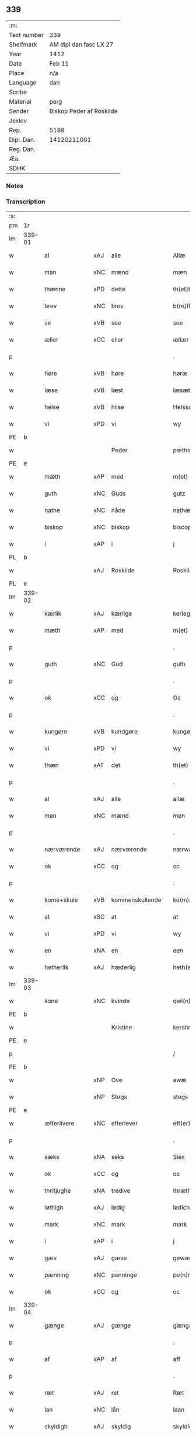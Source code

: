 ** 339
| :m:         |                          |
| Text number | 339                      |
| Shelfmark   | AM dipl dan fasc LX 27   |
| Year        | 1412                     |
| Date        | Feb 11                   |
| Place       | n/a                      |
| Language    | dan                      |
| Scribe      |                          |
| Material    | perg                     |
| Sender      | Biskop Peder af Roskilde |
| Jexlev      |                          |
| Rep.        | 5198                     |
| Dipl. Dan.  | 14120211001              |
| Reg. Dan.   |                          |
| Æa.         |                          |
| SDHK        |                          |

*** Notes


*** Transcription
| :s: |        |               |     |   |   |                      |                |   |   |   |   |     |   |   |   |        |
| pm  | 1r     |               |     |   |   |                      |                |   |   |   |   |     |   |   |   |        |
| lm  | 339-01 |               |     |   |   |                      |                |   |   |   |   |     |   |   |   |        |
| w   |        | al            | xAJ | alle  |   | Allæ                 | Allæ           |   |   |   |   | dan |   |   |   | 339-01 |
| w   |        | man           | xNC | mænd  |   | mæn                  | mæ            |   |   |   |   | dan |   |   |   | 339-01 |
| w   |        | thænne        | xPD | dette  |   | th(et)tæ             | th̅ꝫtæ          |   |   |   |   | dan |   |   |   | 339-01 |
| w   |        | brev          | xNC | brev  |   | b(re)ff              | b̅ff            |   |   |   |   | dan |   |   |   | 339-01 |
| w   |        | se            | xVB | see  |   | see                  | ſee            |   |   |   |   | dan |   |   |   | 339-01 |
| w   |        | æller         | xCC | eller  |   | ællær                | ællær          |   |   |   |   | dan |   |   |   | 339-01 |
| p   |        |               |     |   |   | .                    | .              |   |   |   |   | dan |   |   |   | 339-01 |
| w   |        | høre          | xVB | høre  |   | høræ                 | høꝛæ           |   |   |   |   | dan |   |   |   | 339-01 |
| w   |        | læse          | xVB | læst  |   | læsæt                | læſæt          |   |   |   |   | dan |   |   |   | 339-01 |
| w   |        | helse         | xVB | hilse  |   | Helssæ               | Helſſæ         |   |   |   |   | dan |   |   |   | 339-01 |
| w   |        | vi            | xPD | vi  |   | wy                   | wẏ             |   |   |   |   | dan |   |   |   | 339-01 |
| PE  | b      |               |     |   |   |                      |                |   |   |   |   |     |   |   |   |        |
| w   |        |               |     | Peder  |   | pæthær               | pæthær         |   |   |   |   | dan |   |   |   | 339-01 |
| PE  | e      |               |     |   |   |                      |                |   |   |   |   |     |   |   |   |        |
| w   |        | mæth          | xAP | med  |   | m(et)                | mꝫ             |   |   |   |   | dan |   |   |   | 339-01 |
| w   |        | guth          | xNC | Guds  |   | gutz                 | gutz           |   |   |   |   | dan |   |   |   | 339-01 |
| w   |        | nathe         | xNC | nåde  |   | nathæ                | nathæ          |   |   |   |   | dan |   |   |   | 339-01 |
| w   |        | biskop        | xNC | biskop  |   | biscop               | bıſcop         |   |   |   |   | dan |   |   |   | 339-01 |
| w   |        | i             | xAP | i  |   | j                    | j              |   |   |   |   | dan |   |   |   | 339-01 |
| PL  | b      |               |     |   |   |                      |                |   |   |   |   |     |   |   |   |        |
| w   |        |               | xAJ | Roskilde  |   | Roskildæ             | Roſkıldæ       |   |   |   |   | dan |   |   |   | 339-01 |
| PL  | e      |               |     |   |   |                      |                |   |   |   |   |     |   |   |   |        |
| lm  | 339-02 |               |     |   |   |                      |                |   |   |   |   |     |   |   |   |        |
| w   |        | kærlik        | xAJ | kærlige  |   | kerleghæ             | kerleghæ       |   |   |   |   | dan |   |   |   | 339-02 |
| w   |        | mæth          | xAP | med  |   | m(et)                | mꝫ             |   |   |   |   | dan |   |   |   | 339-02 |
| p   |        |               |     |   |   | .                    | .              |   |   |   |   | dan |   |   |   | 339-02 |
| w   |        | guth          | xNC | Gud  |   | guth                 | guth           |   |   |   |   | dan |   |   |   | 339-02 |
| p   |        |               |     |   |   | .                    | .              |   |   |   |   | dan |   |   |   | 339-02 |
| w   |        | ok            | xCC | og  |   | Oc                   | Oc             |   |   |   |   | dan |   |   |   | 339-02 |
| p   |        |               |     |   |   | .                    | .              |   |   |   |   | dan |   |   |   | 339-02 |
| w   |        | kungøre       | xVB | kundgøre  |   | kungøræ              | kungøꝛæ        |   |   |   |   | dan |   |   |   | 339-02 |
| w   |        | vi            | xPD | vi  |   | wy                   | wy             |   |   |   |   | dan |   |   |   | 339-02 |
| w   |        | thæn          | xAT | det  |   | th(et)               | thꝫ            |   |   |   |   | dan |   |   |   | 339-02 |
| p   |        |               |     |   |   | .                    | .              |   |   |   |   | dan |   |   |   | 339-02 |
| w   |        | al            | xAJ | alle  |   | allæ                 | allæ           |   |   |   |   | dan |   |   |   | 339-02 |
| w   |        | man           | xNC | mænd  |   | men                  | me            |   |   |   |   | dan |   |   |   | 339-02 |
| p   |        |               |     |   |   | .                    | .              |   |   |   |   | dan |   |   |   | 339-02 |
| w   |        | nærværende    | xAJ | nærværende  |   | nærwære(n)de         | nærwæꝛe̅de      |   |   |   |   | dan |   |   |   | 339-02 |
| w   |        | ok            | xCC | og  |   | oc                   | oc             |   |   |   |   | dan |   |   |   | 339-02 |
| p   |        |               |     |   |   | .                    | .              |   |   |   |   | dan |   |   |   | 339-02 |
| w   |        | kome+skule    | xVB | kommenskullende  |   | ko(m)mæ scule(n)de   | ko̅mæ ſcule̅de   |   |   |   |   | dan |   |   |   | 339-02 |
| w   |        | at            | xSC | at  |   | at                   | at             |   |   |   |   | dan |   |   |   | 339-02 |
| w   |        | vi            | xPD | vi  |   | wy                   | wẏ             |   |   |   |   | dan |   |   |   | 339-02 |
| w   |        | en            | xNA | en  |   | een                  | ee            |   |   |   |   | dan |   |   |   | 339-02 |
| w   |        | hetherlik     | xAJ | hæderlig  |   | heth(er)ligh         | hethligh      |   |   |   |   | dan |   |   |   | 339-02 |
| lm  | 339-03 |               |     |   |   |                      |                |   |   |   |   |     |   |   |   |        |
| w   |        | kone          | xNC | kvinde  |   | qwi(n)næ             | qwı̅næ          |   |   |   |   | dan |   |   |   | 339-03 |
| PE  | b      |               |     |   |   |                      |                |   |   |   |   |     |   |   |   |        |
| w   |        |               |     | Kristine  |   | kerstinæ             | kerſtınæ       |   |   |   |   | dan |   |   |   | 339-03 |
| PE  | e      |               |     |   |   |                      |                |   |   |   |   |     |   |   |   |        |
| p   |        |               |     |   |   | /                    | /              |   |   |   |   | dan |   |   |   | 339-03 |
| PE  | b      |               |     |   |   |                      |                |   |   |   |   |     |   |   |   |        |
| w   |        |               | xNP | Ove  |   | awæ                  | awæ            |   |   |   |   | dan |   |   |   | 339-03 |
| w   |        |               | xNP | Stegs  |   | stegs                | ſteg          |   |   |   |   | dan |   |   |   | 339-03 |
| PE  | e      |               |     |   |   |                      |                |   |   |   |   |     |   |   |   |        |
| w   |        | æfterlivere   | xNC | efterlever  |   | eft(er)lewæræ        | eftlewæræ     |   |   |   |   | dan |   |   |   | 339-03 |
| p   |        |               |     |   |   | .                    | .              |   |   |   |   | dan |   |   |   | 339-03 |
| w   |        | sæks          | xNA | seks  |   | Siex                 | iex           |   |   |   |   | dan |   |   |   | 339-03 |
| w   |        | ok            | xCC | og  |   | oc                   | oc             |   |   |   |   | dan |   |   |   | 339-03 |
| w   |        | thritjughe    | xNA | tredive  |   | thrætiwghæ           | thrætıwghæ     |   |   |   |   | dan |   |   |   | 339-03 |
| w   |        | løthigh       | xAJ | lødig  |   | lødich               | lødıch         |   |   |   |   | dan |   |   |   | 339-03 |
| w   |        | mark          | xNC | mark  |   | mark                 | mark           |   |   |   |   | dan |   |   |   | 339-03 |
| w   |        | i             | xAP | i  |   | j                    | j              |   |   |   |   | dan |   |   |   | 339-03 |
| w   |        | gæv           | xAJ | gæve  |   | gewæ                 | gewæ           |   |   |   |   | dan |   |   |   | 339-03 |
| w   |        | pænning       | xNC | penninge  |   | pe(n)ni(n)gæ         | pe̅nı̅gæ         |   |   |   |   | dan |   |   |   | 339-03 |
| w   |        | ok            | xCC | og  |   | oc                   | oc             |   |   |   |   | dan |   |   |   | 339-03 |
| lm  | 339-04 |               |     |   |   |                      |                |   |   |   |   |     |   |   |   |        |
| w   |        | gænge         | xAJ | gænge  |   | gængæ                | gængæ          |   |   |   |   | dan |   |   |   | 339-04 |
| p   |        |               |     |   |   | .                    | .              |   |   |   |   | dan |   |   |   | 339-04 |
| w   |        | af            | xAP | af  |   | aff                  | aff            |   |   |   |   | dan |   |   |   | 339-04 |
| p   |        |               |     |   |   | .                    | .              |   |   |   |   | dan |   |   |   | 339-04 |
| w   |        | ræt           | xAJ | ret  |   | Ræt                  | Ræt            |   |   |   |   | dan |   |   |   | 339-04 |
| w   |        | lan           | xNC | lån  |   | laan                 | laa           |   |   |   |   | dan |   |   |   | 339-04 |
| w   |        | skyldigh      | xAJ | skyldig  |   | skyldich             | ſkyldıch       |   |   |   |   | dan |   |   |   | 339-04 |
| w   |        | at            | xIM | at  |   | at                   | at             |   |   |   |   | dan |   |   |   | 339-04 |
| p   |        |               |     |   |   | .                    | .              |   |   |   |   | dan |   |   |   | 339-04 |
| w   |        | være          | xVB | være  |   | waræ                 | waræ           |   |   |   |   | dan |   |   |   | 339-04 |
| p   |        |               |     |   |   | .                    | .              |   |   |   |   | dan |   |   |   | 339-04 |
| w   |        | i             | xAP | i  |   | j                    | j              |   |   |   |   | dan |   |   |   | 339-04 |
| w   |        | sva           | xAV | så  |   | Swo                  | wo            |   |   |   |   | dan |   |   |   | 339-04 |
| p   |        |               |     |   |   | .                    | .              |   |   |   |   | dan |   |   |   | 339-04 |
| w   |        | mate          | xNC | måde  |   | modæ                 | modæ           |   |   |   |   | dan |   |   |   | 339-04 |
| p   |        |               |     |   |   | .                    | .              |   |   |   |   | dan |   |   |   | 339-04 |
| w   |        | at            | xCS | at  |   | at                   | at             |   |   |   |   | dan |   |   |   | 339-04 |
| p   |        |               |     |   |   | .                    | .              |   |   |   |   | dan |   |   |   | 339-04 |
| w   |        | vi            | xPD | vi  |   | wy                   | wẏ             |   |   |   |   | dan |   |   |   | 339-04 |
| w   |        | æller         | xCC | eller  |   | ællær                | ællær          |   |   |   |   | dan |   |   |   | 339-04 |
| w   |        | var           | xPD | vore  |   | woræ                 | woræ           |   |   |   |   | dan |   |   |   | 339-04 |
| p   |        |               |     |   |   | .                    | .              |   |   |   |   | dan |   |   |   | 339-04 |
| w   |        | æfterkomere   | xNC | efterkommere  |   | eft(er)ko(m)mæræ     | eftko̅mæræ     |   |   |   |   | dan |   |   |   | 339-04 |
| w   |        | hun           | xPD | hende  |   | he(n)ne              | he̅ne           |   |   |   |   | dan |   |   |   | 339-04 |
| w   |        | æller         | xCC | eller  |   | ællær                | ællær          |   |   |   |   | dan |   |   |   | 339-04 |
| lm  | 339-05 |               |     |   |   |                      |                |   |   |   |   |     |   |   |   |        |
| w   |        | hun           | xPD | hendes  |   | he(n)næs             | he̅næ          |   |   |   |   | dan |   |   |   | 339-05 |
| w   |        | arving        | xNC | arvinge  |   | arwi(n)ngæ           | arwı̅ngæ        |   |   |   |   | dan |   |   |   | 339-05 |
| p   |        |               |     |   |   | .                    | .              |   |   |   |   | dan |   |   |   | 339-05 |
| w   |        | skule         | xVB | skulle  |   | sculæ                | ſculæ          |   |   |   |   | dan |   |   |   | 339-05 |
| w   |        | berethe       | xVB | berede  |   | berethæ              | berethæ        |   |   |   |   | dan |   |   |   | 339-05 |
| w   |        | ok            | xCC | og  |   | oc                   | oc             |   |   |   |   | dan |   |   |   | 339-05 |
| p   |        |               |     |   |   | .                    | .              |   |   |   |   | dan |   |   |   | 339-05 |
| w   |        | betale        | xVB | betale  |   | betalæ               | betalæ         |   |   |   |   | dan |   |   |   | 339-05 |
| w   |        | thæn          | xAT | de  |   | the                  | the            |   |   |   |   | dan |   |   |   | 339-05 |
| p   |        |               |     |   |   | .                    | .              |   |   |   |   | dan |   |   |   | 339-05 |
| w   |        | fornævnd      | xAJ | fornævnte  |   | for(nefnde)          | foꝛͩͤ            |   |   |   |   | dan |   |   |   | 339-05 |
| p   |        |               |     |   |   | .                    | .              |   |   |   |   | dan |   |   |   | 339-05 |
| w   |        | pænning       | xNC | penninge  |   | pe(n)ni(n)gæ         | pe̅nı̅gæ         |   |   |   |   | dan |   |   |   | 339-05 |
| w   |        | sankte        | xAJ | sankte  |   | Sanctæ               | anctæ         |   |   |   |   | dan |   |   |   | 339-05 |
| w   |        |               | xNP | Mikkels  |   | michiæls             | michıæl       |   |   |   |   | dan |   |   |   | 339-05 |
| w   |        | dagh          | xNC | dag  |   | daw                  | daw            |   |   |   |   | dan |   |   |   | 339-05 |
| p   |        |               |     |   |   | .                    | .              |   |   |   |   | dan |   |   |   | 339-05 |
| w   |        | sum           | xAV | som  |   | som                  | ſom            |   |   |   |   | dan |   |   |   | 339-05 |
| w   |        | nu            | xAV | nu  |   | nw                   | nw             |   |   |   |   | dan |   |   |   | 339-05 |
| p   |        |               |     |   |   | .                    | .              |   |   |   |   | dan |   |   |   | 339-05 |
| w   |        | næst          | xAJ | næst  |   | næst                 | næſt           |   |   |   |   | dan |   |   |   | 339-05 |
| lm  | 339-06 |               |     |   |   |                      |                |   |   |   |   |     |   |   |   |        |
| w   |        | kome          | xVB | kommer  |   | ko(m)mær             | ko̅mær          |   |   |   |   | dan |   |   |   | 339-06 |
| p   |        |               |     |   |   | .                    | .              |   |   |   |   | dan |   |   |   | 339-06 |
| w   |        | for           | xAP | for  |   | for                  | foꝛ            |   |   |   |   | dan |   |   |   | 339-06 |
| w   |        | hvilik        | xPD | hvilke  |   | hwilkæ               | hwilkæ         |   |   |   |   | dan |   |   |   | 339-06 |
| p   |        |               |     |   |   | .                    | .              |   |   |   |   | dan |   |   |   | 339-06 |
| w   |        | pænning       | xNC | penninge  |   | pe(n)ni(n)gæ         | pe̅nı̅gæ         |   |   |   |   | dan |   |   |   | 339-06 |
| w   |        | pantsætje     | xVB | pantsætte  |   | Pantsættæ            | Pantſættæ      |   |   |   |   | dan |   |   |   | 339-06 |
| w   |        | vi            | xPD | vi  |   | wy                   | wẏ             |   |   |   |   | dan |   |   |   | 339-06 |
| w   |        | mæth          | xAP | med  |   | m(et)                | mꝫ             |   |   |   |   | dan |   |   |   | 339-06 |
| p   |        |               |     |   |   | .                    | .              |   |   |   |   | dan |   |   |   | 339-06 |
| w   |        | thænne        | xAT | dette  |   | th(et)tæ             | th̅ꝫtæ          |   |   |   |   | dan |   |   |   | 339-06 |
| w   |        | var           | xPD | vort  |   | wort                 | woꝛt           |   |   |   |   | dan |   |   |   | 339-06 |
| p   |        |               |     |   |   | .                    | .              |   |   |   |   | dan |   |   |   | 339-06 |
| w   |        | open          | xAJ | åbne  |   | opnæ                 | opnæ           |   |   |   |   | dan |   |   |   | 339-06 |
| w   |        | brev          | xNC | brev  |   | b(re)ff              | b̅ff            |   |   |   |   | dan |   |   |   | 339-06 |
| p   |        |               |     |   |   | .                    | .              |   |   |   |   | dan |   |   |   | 339-06 |
| w   |        | fornævnd      | xAJ | fornævnte  |   | for(nefnde)          | foꝛͩͤ            |   |   |   |   | dan |   |   |   | 339-06 |
| p   |        |               |     |   |   | .                    | .              |   |   |   |   | dan |   |   |   | 339-06 |
| PE  | b      |               |     |   |   |                      |                |   |   |   |   |     |   |   |   |        |
| w   |        |               |     | Kristine  |   | kerstinæ             | kerſtinæ       |   |   |   |   | dan |   |   |   | 339-06 |
| w   |        |               |     | Oves  |   | awæs                 | awæ           |   |   |   |   | dan |   |   |   | 339-06 |
| PE  | e      |               |     |   |   |                      |                |   |   |   |   |     |   |   |   |        |
| w   |        | var           | xPD | vort  |   | wort                 | woꝛt           |   |   |   |   | dan |   |   |   | 339-06 |
| lm  | 339-07 |               |     |   |   |                      |                |   |   |   |   |     |   |   |   |        |
| w   |        | goths         | xNC | gods  |   | gotz                 | gotz           |   |   |   |   | dan |   |   |   | 339-07 |
| w   |        | sva           | xAV | så  |   | swo                  | ſwo            |   |   |   |   | dan |   |   |   | 339-07 |
| p   |        |               |     |   |   | .                    | .              |   |   |   |   | dan |   |   |   | 339-07 |
| w   |        | sum           | xAV | som  |   | som                  | ſom            |   |   |   |   | dan |   |   |   | 339-07 |
| p   |        |               |     |   |   | .                    | .              |   |   |   |   | dan |   |   |   | 339-07 |
| w   |        | være          | xVB | er  |   | ær                   | ær             |   |   |   |   | dan |   |   |   | 339-07 |
| p   |        |               |     |   |   | .                    | .              |   |   |   |   | dan |   |   |   | 339-07 |
| w   |        | en            | xNA | en  |   | een                  | ee            |   |   |   |   | dan |   |   |   | 339-07 |
| w   |        | garth         | xNC | gård  |   | gardh                | gardh          |   |   |   |   | dan |   |   |   | 339-07 |
| w   |        | i             | xAP | i  |   | j                    | j              |   |   |   |   | dan |   |   |   | 339-07 |
| PL  | b      |               |     |   |   |                      |                |   |   |   |   |     |   |   |   |        |
| w   |        |               |     | Ølse  |   | ølsiyæ               | ølſıẏæ         |   |   |   |   | dan |   |   |   | 339-07 |
| w   |        |               | xVB | magle  |   | maglæ                | maglæ          |   |   |   |   | dan |   |   |   | 339-07 |
| PL  | e      |               |     |   |   |                      |                |   |   |   |   |     |   |   |   |        |
| w   |        | i             | xAP | i  |   | j                    | j              |   |   |   |   | dan |   |   |   | 339-07 |
| w   |        | hvilik        | xPD | hvilken  |   | hwilken              | hwılke        |   |   |   |   | dan |   |   |   | 339-07 |
| p   |        |               |     |   |   | .                    | .              |   |   |   |   | dan |   |   |   | 339-07 |
| w   |        | nu            | xAV | nu  |   | nw                   | nw             |   |   |   |   | dan |   |   |   | 339-07 |
| p   |        |               |     |   |   | .                    | .              |   |   |   |   | dan |   |   |   | 339-07 |
| w   |        | i             | xAP | i  |   | j                    | j              |   |   |   |   | dan |   |   |   | 339-07 |
| w   |        | bo            | xVB | bor  |   | boor                 | booꝛ           |   |   |   |   | dan |   |   |   | 339-07 |
| PE  | b      |               |     |   |   |                      |                |   |   |   |   |     |   |   |   |        |
| w   |        |               |     | Jens  |   | Jens                 | Jen           |   |   |   |   | dan |   |   |   | 339-07 |
| w   |        |               |     | Pedersen  |   | patherss(øn).        | patherſ.      |   |   |   |   | dan |   |   |   | 339-07 |
| PE  | e      |               |     |   |   |                      |                |   |   |   |   |     |   |   |   |        |
| p   |        |               |     |   |   | /                    | /              |   |   |   |   | dan |   |   |   | 339-07 |
| w   |        | ok            | xCC | og  |   | oc                   | oc             |   |   |   |   | dan |   |   |   | 339-07 |
| p   |        |               |     |   |   | .                    | .              |   |   |   |   | dan |   |   |   | 339-07 |
| w   |        | tve           | xNA | to  |   | two                  | two            |   |   |   |   | dan |   |   |   | 339-07 |
| p   |        |               |     |   |   | .                    | .              |   |   |   |   | dan |   |   |   | 339-07 |
| lm  | 339-08 |               |     |   |   |                      |                |   |   |   |   |     |   |   |   |        |
| w   |        | garth         | xNC | gårde  |   | garthæ               | garthæ         |   |   |   |   | dan |   |   |   | 339-08 |
| p   |        |               |     |   |   | .                    | .              |   |   |   |   | dan |   |   |   | 339-08 |
| w   |        | i             | xAP | i  |   | j                    | j              |   |   |   |   | dan |   |   |   | 339-08 |
| PL  | b      |               |     |   |   |                      |                |   |   |   |   |     |   |   |   |        |
| w   |        |               |     | Skensved  |   | skentswith           | ſkentſwith     |   |   |   |   | dan |   |   |   | 339-08 |
| w   |        |               |     | magle  |   | maglæ                | magl̅æ          |   |   |   |   | dan |   |   |   | 339-08 |
| PL  | e      |               |     |   |   |                      |                |   |   |   |   |     |   |   |   |        |
| w   |        | i             | xAP | i  |   | j                    | j              |   |   |   |   | dan |   |   |   | 339-08 |
| w   |        | en            | xNA | en  |   | een                  | ee            |   |   |   |   | dan |   |   |   | 339-08 |
| p   |        |               |     |   |   | .                    | .              |   |   |   |   | dan |   |   |   | 339-08 |
| w   |        | bo            | xVB | bor  |   | boor                 | booꝛ           |   |   |   |   | dan |   |   |   | 339-08 |
| PE  | b      |               |     |   |   |                      |                |   |   |   |   |     |   |   |   |        |
| w   |        |               |     | Jon  |   | Jon                  | Jo            |   |   |   |   | dan |   |   |   | 339-08 |
| p   |        |               |     |   |   | .                    | .              |   |   |   |   | dan |   |   |   | 339-08 |
| w   |        | thythisk      | xAJ | Tysk  |   | thyisk               | thyiſk         |   |   |   |   | dan |   |   |   | 339-08 |
| PE  | e      |               |     |   |   |                      |                |   |   |   |   |     |   |   |   |        |
| p   |        |               |     |   |   | .                    | .              |   |   |   |   | dan |   |   |   | 339-08 |
| w   |        | ok            | xCC | og  |   | oc                   | oc             |   |   |   |   | dan |   |   |   | 339-08 |
| p   |        |               |     |   |   | .                    | .              |   |   |   |   | dan |   |   |   | 339-08 |
| w   |        | i             | xAP | i  |   | j                    | j              |   |   |   |   | dan |   |   |   | 339-08 |
| w   |        | thæn          | xAT | den  |   | then                 | then           |   |   |   |   | dan |   |   |   | 339-08 |
| w   |        | anner         | xPD | anden  |   | an(n)æn              | an̅æn           |   |   |   |   | dan |   |   |   | 339-08 |
| PE  | b      |               |     |   |   |                      |                |   |   |   |   |     |   |   |   |        |
| w   |        |               |     | Ingmar  |   | Jngemar              | Jngemar        |   |   |   |   | dan |   |   |   | 339-08 |
| PE  | e      |               |     |   |   |                      |                |   |   |   |   |     |   |   |   |        |
| w   |        | mæth          | xAP | med  |   | meth                 | eth           |   |   |   |   | dan |   |   |   | 339-08 |
| p   |        |               |     |   |   | .                    | .              |   |   |   |   | dan |   |   |   | 339-08 |
| w   |        | al            | xAJ | al  |   | all                  | all            |   |   |   |   | dan |   |   |   | 339-08 |
| p   |        |               |     |   |   | .                    | .              |   |   |   |   | dan |   |   |   | 339-08 |
| lm  | 339-09 |               |     |   |   |                      |                |   |   |   |   |     |   |   |   |        |
| w   |        | thæn          | xPD | des  |   | thes                 | the           |   |   |   |   | dan |   |   |   | 339-09 |
| p   |        |               |     |   |   | .                    | .              |   |   |   |   | dan |   |   |   | 339-09 |
| w   |        | goths         | xNC | gods  |   | gotz                 | gotz           |   |   |   |   | dan |   |   |   | 339-09 |
| p   |        |               |     |   |   | .                    | .              |   |   |   |   | dan |   |   |   | 339-09 |
| w   |        | tilligjelse   | xNC | tilliggelse  |   | tilliggelssæ         | tıllıggelſſæ   |   |   |   |   | dan |   |   |   | 339-09 |
| w   |        | sva           | xAV | så  |   | swo                  | ſwo            |   |   |   |   | dan |   |   |   | 339-09 |
| w   |        | sum           | xAV | som  |   | so(m)                | ſo̅             |   |   |   |   | dan |   |   |   | 339-09 |
| p   |        |               |     |   |   | .                    | .              |   |   |   |   | dan |   |   |   | 339-09 |
| w   |        | være          | xVB | er  |   | ær                   | ær             |   |   |   |   | dan |   |   |   | 339-09 |
| p   |        |               |     |   |   | .                    | .              |   |   |   |   | dan |   |   |   | 339-09 |
| w   |        | aker          | xNC | ager  |   | aghær                | aghær          |   |   |   |   | dan |   |   |   | 339-09 |
| p   |        |               |     |   |   | .                    | .              |   |   |   |   | dan |   |   |   | 339-09 |
| w   |        | ok            | xCC | og  |   | oc                   | oc             |   |   |   |   | dan |   |   |   | 339-09 |
| p   |        |               |     |   |   | .                    | .              |   |   |   |   | dan |   |   |   | 339-09 |
| w   |        | æng           | xNC | eng  |   | æng                  | æng            |   |   |   |   | dan |   |   |   | 339-09 |
| p   |        |               |     |   |   | .                    | .              |   |   |   |   | dan |   |   |   | 339-09 |
| w   |        | skogh         | xNC | skov  |   | skow                 | ſkow           |   |   |   |   | dan |   |   |   | 339-09 |
| p   |        |               |     |   |   | .                    | .              |   |   |   |   | dan |   |   |   | 339-09 |
| w   |        | ok            | xCC | og  |   | oc                   | oc             |   |   |   |   | dan |   |   |   | 339-09 |
| p   |        |               |     |   |   | .                    | .              |   |   |   |   | dan |   |   |   | 339-09 |
| w   |        | fiskevatn     | xNC | fiskevand  |   | fiskæwatn            | fiſkæwa̅tn      |   |   |   |   | dan |   |   |   | 339-09 |
| w   |        | vat           | xAJ | vådt  |   | wot                  | wot            |   |   |   |   | dan |   |   |   | 339-09 |
| p   |        |               |     |   |   | .                    | .              |   |   |   |   | dan |   |   |   | 339-09 |
| w   |        | ok            | xCC | og  |   | oc                   | oc             |   |   |   |   | dan |   |   |   | 339-09 |
| p   |        |               |     |   |   | .                    | .              |   |   |   |   | dan |   |   |   | 339-09 |
| w   |        | thyr          | xAJ | tørt  |   | thiwrt               | thiwrt         |   |   |   |   | dan |   |   |   | 339-09 |
| w   |        | hva           | xPD | hvad  |   | hwat                 | hwat           |   |   |   |   | dan |   |   |   | 339-09 |
| lm  | 339-10 |               |     |   |   |                      |                |   |   |   |   |     |   |   |   |        |
| w   |        | thæn          | xAT | det  |   | th(et)               | thꝫ            |   |   |   |   | dan |   |   |   | 339-10 |
| p   |        |               |     |   |   | .                    | .              |   |   |   |   | dan |   |   |   | 339-10 |
| w   |        | hældst        | xAV | helst  |   | helst                | helſt          |   |   |   |   | dan |   |   |   | 339-10 |
| p   |        |               |     |   |   | .                    | .              |   |   |   |   | dan |   |   |   | 339-10 |
| w   |        | hete          | xVB | hedder  |   | hedær                | hedær          |   |   |   |   | dan |   |   |   | 339-10 |
| w   |        | æller         | xCC | eller  |   | æll(er)              | æll           |   |   |   |   | dan |   |   |   | 339-10 |
| w   |        | være          | xVB | er  |   | ær                   | ær             |   |   |   |   | dan |   |   |   | 339-10 |
| p   |        |               |     |   |   | .                    | .              |   |   |   |   | dan |   |   |   | 339-10 |
| w   |        | ænge          | xPD | inte  |   | engte                | engte          |   |   |   |   | dan |   |   |   | 339-10 |
| p   |        |               |     |   |   | .                    | .              |   |   |   |   | dan |   |   |   | 339-10 |
| w   |        | undentaken    | xAJ | undtaget  |   | wndæntaghæt          | wndæntaghæt    |   |   |   |   | dan |   |   |   | 339-10 |
| w   |        | mæth          | xAP | med  |   | meth                 | eth           |   |   |   |   | dan |   |   |   | 339-10 |
| p   |        |               |     |   |   | .                    | .              |   |   |   |   | dan |   |   |   | 339-10 |
| w   |        | svadan        | xAV | sådan  |   | swo. daan            | ſwo. daa      |   |   |   |   | dan |   |   |   | 339-10 |
| w   |        | vilkor        | xNC | vilkår  |   | wilkoor              | wilkooꝛ        |   |   |   |   | dan |   |   |   | 339-10 |
| p   |        |               |     |   |   | .                    | .              |   |   |   |   | dan |   |   |   | 339-10 |
| w   |        | at            | xCS | at  |   | at                   | at             |   |   |   |   | dan |   |   |   | 339-10 |
| p   |        |               |     |   |   | .                    | .              |   |   |   |   | dan |   |   |   | 339-10 |
| w   |        | være          | xVB | er  |   | ær                   | ær             |   |   |   |   | dan |   |   |   | 339-10 |
| w   |        | thæn          | xAT | det  |   | th(et)               | thꝫ            |   |   |   |   | dan |   |   |   | 339-10 |
| p   |        |               |     |   |   | .                    | .              |   |   |   |   | dan |   |   |   | 339-10 |
| w   |        | sva           | xAV | så  |   | swo                  | ſwo            |   |   |   |   | dan |   |   |   | 339-10 |
| w   |        | at            | xCS | at  |   | at                   | at             |   |   |   |   | dan |   |   |   | 339-10 |
| w   |        | vi            | xPD | vi  |   | wy                   | wẏ             |   |   |   |   | dan |   |   |   | 339-10 |
| lm  | 339-11 |               |     |   |   |                      |                |   |   |   |   |     |   |   |   |        |
| w   |        | thæn          | xAT | de  |   | the                  | the            |   |   |   |   | dan |   |   |   | 339-11 |
| p   |        |               |     |   |   | .                    | .              |   |   |   |   | dan |   |   |   | 339-11 |
| w   |        | pænning       | xNC | penninge  |   | pe(n)ni(n)gæ         | pe̅nı̅gæ         |   |   |   |   | dan |   |   |   | 339-11 |
| p   |        |               |     |   |   | /                    | /              |   |   |   |   | dan |   |   |   | 339-11 |
| w   |        | hun           | xPD | hende  |   | he(n)ne              | he̅ne           |   |   |   |   | dan |   |   |   | 339-11 |
| w   |        | ække          | xAV | ikke  |   | ekke                 | ekke           |   |   |   |   | dan |   |   |   | 339-11 |
| p   |        |               |     |   |   | .                    | .              |   |   |   |   | dan |   |   |   | 339-11 |
| w   |        | betale        | xVB | betale  |   | betalæ               | betalæ         |   |   |   |   | dan |   |   |   | 339-11 |
| w   |        | upa           | xAP | på  |   | pa                   | pa             |   |   |   |   | dan |   |   |   | 339-11 |
| p   |        |               |     |   |   | .                    | .              |   |   |   |   | dan |   |   |   | 339-11 |
| w   |        | thæn          | xAT | den  |   | then                 | then           |   |   |   |   | dan |   |   |   | 339-11 |
| p   |        |               |     |   |   | .                    | .              |   |   |   |   | dan |   |   |   | 339-11 |
| w   |        | fornævnd      | xAJ | fornævnte  |   | for(nefnde)          | foꝛͩͤ            |   |   |   |   | dan |   |   |   | 339-11 |
| w   |        | tith          | xNC | tid  |   | tiith                | tiith          |   |   |   |   | dan |   |   |   | 339-11 |
| w   |        | sum           | xPD | som  |   | so(m)                | ſo̅             |   |   |   |   | dan |   |   |   | 339-11 |
| w   |        | fyr           | xAV | fore  |   | for(e)               | for           |   |   |   |   | dan |   |   |   | 339-11 |
| p   |        |               |     |   |   | .                    | .              |   |   |   |   | dan |   |   |   | 339-11 |
| w   |        | være          | xVB | er  |   | ær                   | ær             |   |   |   |   | dan |   |   |   | 339-11 |
| w   |        | sæghje        | xVB | sagt  |   | sact                 | ſact           |   |   |   |   | dan |   |   |   | 339-11 |
| p   |        |               |     |   |   | /                    | /              |   |   |   |   | dan |   |   |   | 339-11 |
| w   |        | tha           | xAV | da  |   | tha                  | tha            |   |   |   |   | dan |   |   |   | 339-11 |
| w   |        | give          | xVB | give  |   | giwæ                 | giwæ           |   |   |   |   | dan |   |   |   | 339-11 |
| w   |        | vi            | xPD | vi  |   | wy                   | wẏ             |   |   |   |   | dan |   |   |   | 339-11 |
| w   |        | hun           | xPD | hende  |   | he(n)ne              | he̅ne           |   |   |   |   | dan |   |   |   | 339-11 |
| p   |        |               |     |   |   | .                    | .              |   |   |   |   | dan |   |   |   | 339-11 |
| w   |        | ful           | xAJ | fuld  |   | full                 | full           |   |   |   |   | dan |   |   |   | 339-11 |
| p   |        |               |     |   |   | .                    | .              |   |   |   |   | dan |   |   |   | 339-11 |
| w   |        | makt          | xNC | magt  |   | mact                 | mact           |   |   |   |   | dan |   |   |   | 339-11 |
| lm  | 339-12 |               |     |   |   |                      |                |   |   |   |   |     |   |   |   |        |
| w   |        | up            | xAV | op  |   | op                   | op             |   |   |   |   | dan |   |   |   | 339-12 |
| w   |        | at            | xIM | at  |   | at                   | at             |   |   |   |   | dan |   |   |   | 339-12 |
| p   |        |               |     |   |   | .                    | .              |   |   |   |   | dan |   |   |   | 339-12 |
| w   |        | bære          | xVB | bære  |   | bæræ                 | bæræ           |   |   |   |   | dan |   |   |   | 339-12 |
| p   |        |               |     |   |   | .                    | .              |   |   |   |   | dan |   |   |   | 339-12 |
| w   |        | landgilde     | xNC | landgilde  |   | landgilde            | landgılde      |   |   |   |   | dan |   |   |   | 339-12 |
| w   |        | frukt         | xNC | frugt  |   | fruct                | fruct          |   |   |   |   | dan |   |   |   | 339-12 |
| p   |        |               |     |   |   | .                    | .              |   |   |   |   | dan |   |   |   | 339-12 |
| w   |        | ok            | xCC | og  |   | oc                   | oc             |   |   |   |   | dan |   |   |   | 339-12 |
| p   |        |               |     |   |   | .                    | .              |   |   |   |   | dan |   |   |   | 339-12 |
| w   |        | skyld         | xNC | skyld  |   | skyld                | ſkyld          |   |   |   |   | dan |   |   |   | 339-12 |
| w   |        | ok            | xCC | og  |   | oc                   | oc             |   |   |   |   | dan |   |   |   | 339-12 |
| p   |        |               |     |   |   | .                    | .              |   |   |   |   | dan |   |   |   | 339-12 |
| w   |        | hva           | xPD | hvad  |   | hwat                 | hwat           |   |   |   |   | dan |   |   |   | 339-12 |
| w   |        | thæn          | xAT | det  |   | th(et)               | thꝫ            |   |   |   |   | dan |   |   |   | 339-12 |
| w   |        | fornævnd      | xAJ | fornævnte  |   | for(nefde)           | foꝛͩͤ            |   |   |   |   | dan |   |   |   | 339-12 |
| w   |        | goths         | xNC | gods  |   | gotz                 | gotz           |   |   |   |   | dan |   |   |   | 339-12 |
| w   |        | rænte         | xNC | rente  |   | Ræntæ                | Ræntæ          |   |   |   |   | dan |   |   |   | 339-12 |
| w   |        | kunne         | xVB | kan  |   | kan                  | ka            |   |   |   |   | dan |   |   |   | 339-12 |
| w   |        | sva           | xAV | så  |   | Swo                  | wo            |   |   |   |   | dan |   |   |   | 339-12 |
| w   |        | længe         | xAV | længe  |   | lenge                | lenge          |   |   |   |   | dan |   |   |   | 339-12 |
| p   |        |               |     |   |   | .                    | .              |   |   |   |   | dan |   |   |   | 339-12 |
| w   |        | til           | xAP | til  |   | til                  | til            |   |   |   |   | dan |   |   |   | 339-12 |
| w   |        | vi            | xPD | vi  |   | wy                   | wy             |   |   |   |   | dan |   |   |   | 339-12 |
| p   |        |               |     |   |   | .                    | .              |   |   |   |   | dan |   |   |   | 339-12 |
| lm  | 339-13 |               |     |   |   |                      |                |   |   |   |   |     |   |   |   |        |
| w   |        | æller         | xCC | eller  |   | æll(er)              | æll           |   |   |   |   | dan |   |   |   | 339-13 |
| p   |        |               |     |   |   | .                    | .              |   |   |   |   | dan |   |   |   | 339-13 |
| w   |        | var           | xPD | vore  |   | woræ                 | woꝛæ           |   |   |   |   | dan |   |   |   | 339-13 |
| p   |        |               |     |   |   | .                    | .              |   |   |   |   | dan |   |   |   | 339-13 |
| w   |        | æfterkomere   | xNC | efterkommere  |   | eft(er)ko(m)mær(e)   | eftko̅mær     |   |   |   |   | dan |   |   |   | 339-13 |
| w   |        | thæn          | xAT | det  |   | th(et)               | thꝫ            |   |   |   |   | dan |   |   |   | 339-13 |
| w   |        | fornævnd      | xAJ | fornævnte  |   | for(nefnde)          | foꝛͩͤ            |   |   |   |   | dan |   |   |   | 339-13 |
| p   |        |               |     |   |   | .                    | .              |   |   |   |   | dan |   |   |   | 339-13 |
| w   |        | goths         | xNC | gods  |   | gotz                 | gotz           |   |   |   |   | dan |   |   |   | 339-13 |
| p   |        |               |     |   |   | .                    | .              |   |   |   |   | dan |   |   |   | 339-13 |
| w   |        | løse          | xVB | løse  |   | løsæ                 | løſæ           |   |   |   |   | dan |   |   |   | 339-13 |
| p   |        |               |     |   |   | .                    | .              |   |   |   |   | dan |   |   |   | 339-13 |
| w   |        | af            | xAP | af  |   | aff                  | aff            |   |   |   |   | dan |   |   |   | 339-13 |
| w   |        | hun           | xPD | hende  |   | he(n)ne              | he̅ne           |   |   |   |   | dan |   |   |   | 339-13 |
| w   |        | æller         | xCC | eller  |   | æll(er)              | æll           |   |   |   |   | dan |   |   |   | 339-13 |
| p   |        |               |     |   |   | .                    | .              |   |   |   |   | dan |   |   |   | 339-13 |
| w   |        | hun           | xPD | hendes  |   | he(n)næs             | he̅næ          |   |   |   |   | dan |   |   |   | 339-13 |
| p   |        |               |     |   |   | .                    | .              |   |   |   |   | dan |   |   |   | 339-13 |
| w   |        | arving        | xNC | arvinge  |   | arwi(n)gæ            | arwı̅gæ         |   |   |   |   | dan |   |   |   | 339-13 |
| p   |        |               |     |   |   | .                    | .              |   |   |   |   | dan |   |   |   | 339-13 |
| w   |        | ok            | xCC | og  |   | Oc                   | Oc             |   |   |   |   | dan |   |   |   | 339-13 |
| p   |        |               |     |   |   | .                    | .              |   |   |   |   | dan |   |   |   | 339-13 |
| w   |        | thæn          | xAT | det  |   | th(et)               | thꝫ            |   |   |   |   | dan |   |   |   | 339-13 |
| p   |        |               |     |   |   | .                    | .              |   |   |   |   | dan |   |   |   | 339-13 |
| w   |        | sum           | xPD | som  |   | so(m)                | ſo̅             |   |   |   |   | dan |   |   |   | 339-13 |
| p   |        |               |     |   |   | .                    | .              |   |   |   |   | dan |   |   |   | 339-13 |
| w   |        |               |     |   |   |                      |                |   |   |   |   | dan |   |   |   | 339-13 |
| w   |        | upbære        | xVB | opbærs  |   | opbærs               | opbær         |   |   |   |   | dan |   |   |   | 339-13 |
| lm  | 339-14 |               |     |   |   |                      |                |   |   |   |   |     |   |   |   |        |
| w   |        | af            | xAP | af  |   | aff                  | aff            |   |   |   |   | dan |   |   |   | 339-14 |
| p   |        |               |     |   |   | .                    | .              |   |   |   |   | dan |   |   |   | 339-14 |
| w   |        | thæn          | xAT | det  |   | th(et)               | thꝫ            |   |   |   |   | dan |   |   |   | 339-14 |
| w   |        | goths         | xNC | gods  |   | gotz                 | gotz           |   |   |   |   | dan |   |   |   | 339-14 |
| w   |        | sum           | xPD | som  |   | so(m)                | ſo̅             |   |   |   |   | dan |   |   |   | 339-14 |
| w   |        | fyr           | xAV | fore  |   | for(e)               | for           |   |   |   |   | dan |   |   |   | 339-14 |
| p   |        |               |     |   |   | .                    | .              |   |   |   |   | dan |   |   |   | 339-14 |
| w   |        | være          | xVB | er  |   | ær                   | ær             |   |   |   |   | dan |   |   |   | 339-14 |
| w   |        | sæghje        | xVB | sagt  |   | sact                 | ſact           |   |   |   |   | dan |   |   |   | 339-14 |
| p   |        |               |     |   |   | .                    | .              |   |   |   |   | dan |   |   |   | 339-14 |
| w   |        | skule         | xVB | skal  |   | scal                 | ſcal           |   |   |   |   | dan |   |   |   | 339-14 |
| w   |        | ænge          | xPD | inte  |   | engte                | engte          |   |   |   |   | dan |   |   |   | 339-14 |
| p   |        |               |     |   |   | .                    | .              |   |   |   |   | dan |   |   |   | 339-14 |
| w   |        | rekne         | xVB | regnes  |   | Regnæs               | Regnæs         |   |   |   |   | dan |   |   |   | 339-14 |
| p   |        |               |     |   |   | .                    | .              |   |   |   |   | dan |   |   |   | 339-14 |
| w   |        | i             | xAP | i  |   | j                    | j              |   |   |   |   | dan |   |   |   | 339-14 |
| w   |        | hovethpænning | xNC | hovedpenningene  |   | howæthpe(n)ni(n)gænæ | howæthpe̅nı̅gænæ |   |   |   |   | dan |   |   |   | 339-14 |
| p   |        |               |     |   |   | .                    | .              |   |   |   |   | dan |   |   |   | 339-14 |
| w   |        | for           | xAP | for  |   | for                  | foꝛ            |   |   |   |   | dan |   |   |   | 339-14 |
| p   |        |               |     |   |   | .                    | .              |   |   |   |   | dan |   |   |   | 339-14 |
| w   |        | thæn          | xAT | den  |   | then                 | then           |   |   |   |   | dan |   |   |   | 339-14 |
| p   |        |               |     |   |   | .                    | .              |   |   |   |   | dan |   |   |   | 339-14 |
| w   |        | skat          | xNC | skade  |   | skathæ               | ſkathæ         |   |   |   |   | dan |   |   |   | 339-14 |
| w   |        | sum           | xPD | som  |   | so(m)                | ſo̅             |   |   |   |   | dan |   |   |   | 339-14 |
| w   |        | hun           | xPD | hun  |   | hwn                  | hwn            |   |   |   |   | dan |   |   |   | 339-14 |
| lm  | 339-15 |               |     |   |   |                      |                |   |   |   |   |     |   |   |   |        |
| w   |        | thar          | xAV | der  |   | th(er)               | th            |   |   |   |   | dan |   |   |   | 339-15 |
| w   |        | af            | xAP | af  |   | aff                  | aff            |   |   |   |   | dan |   |   |   | 339-15 |
| w   |        | have          | xVB | have  |   | hawæ                 | hawæ           |   |   |   |   | dan |   |   |   | 339-15 |
| w   |        | kunne         | xVB | kan  |   | kan                  | ka            |   |   |   |   | dan |   |   |   | 339-15 |
| p   |        |               |     |   |   | .                    | .              |   |   |   |   | dan |   |   |   | 339-15 |
| w   |        | at            | xCS | at  |   | at                   | at             |   |   |   |   | dan |   |   |   | 339-15 |
| p   |        |               |     |   |   | .                    | .              |   |   |   |   | dan |   |   |   | 339-15 |
| w   |        | hun           | xPD | hun  |   | hwn                  | hw            |   |   |   |   | dan |   |   |   | 339-15 |
| w   |        | ække          | xAV | ikke  |   | eke                  | eke            |   |   |   |   | dan |   |   |   | 339-15 |
| w   |        | fange         | xVB | fanger  |   | fongær               | fongær         |   |   |   |   | dan |   |   |   | 339-15 |
| w   |        | thæn          | xAT | de  |   | the                  | the            |   |   |   |   | dan |   |   |   | 339-15 |
| p   |        |               |     |   |   | .                    | .              |   |   |   |   | dan |   |   |   | 339-15 |
| w   |        | fornævnd      | xAJ | fornævnte  |   | for(nefnde)          | foꝛͩͤ            |   |   |   |   | dan |   |   |   | 339-15 |
| p   |        |               |     |   |   | .                    | .              |   |   |   |   | dan |   |   |   | 339-15 |
| w   |        | pænning       | xNC | penninge  |   | pe(n)ni(n)gæ         | pe̅nı̅gæ         |   |   |   |   | dan |   |   |   | 339-15 |
| p   |        |               |     |   |   | .                    | .              |   |   |   |   | dan |   |   |   | 339-15 |
| w   |        | upa           | xAP | på  |   | pa                   | pa             |   |   |   |   | dan |   |   |   | 339-15 |
| p   |        |               |     |   |   | .                    | .              |   |   |   |   | dan |   |   |   | 339-15 |
| w   |        | thæn          | xAT | den  |   | then                 | the           |   |   |   |   | dan |   |   |   | 339-15 |
| w   |        | tith          | xNC | tid  |   | tiith                | tiith          |   |   |   |   | dan |   |   |   | 339-15 |
| p   |        |               |     |   |   | .                    | .              |   |   |   |   | dan |   |   |   | 339-15 |
| w   |        | sum           | xPD | som  |   | som                  | ſom            |   |   |   |   | dan |   |   |   | 339-15 |
| p   |        |               |     |   |   | .                    | .              |   |   |   |   | dan |   |   |   | 339-15 |
| w   |        | fyr           | xAV | fore  |   | for(e)               | for           |   |   |   |   | dan |   |   |   | 339-15 |
| p   |        |               |     |   |   | .                    | .              |   |   |   |   | dan |   |   |   | 339-15 |
| w   |        | være          | xVB | er  |   | ær                   | ær             |   |   |   |   | dan |   |   |   | 339-15 |
| w   |        | sæghje        | xVB | sagt  |   | Sact                 | act           |   |   |   |   | dan |   |   |   | 339-15 |
| lm  | 339-16 |               |     |   |   |                      |                |   |   |   |   |     |   |   |   |        |
| w   |        | ok            | xCC | og  |   | Ok                   | Ok             |   |   |   |   | dan |   |   |   | 339-16 |
| p   |        |               |     |   |   | .                    | .              |   |   |   |   | dan |   |   |   | 339-16 |
| w   |        | til           | xAP | til  |   | til                  | til            |   |   |   |   | dan |   |   |   | 339-16 |
| w   |        | vitnesbyrth   | xNC | vidnesbyrd  |   | withinsbyrth         | wıthinſbyrth   |   |   |   |   | dan |   |   |   | 339-16 |
| p   |        |               |     |   |   | .                    | .              |   |   |   |   | dan |   |   |   | 339-16 |
| w   |        | at            | xCS | at  |   | at                   | at             |   |   |   |   | dan |   |   |   | 339-16 |
| p   |        |               |     |   |   | .                    | .              |   |   |   |   | dan |   |   |   | 339-16 |
| w   |        | thænne        | xPD | disse  |   | thisse               | thiſſe         |   |   |   |   | dan |   |   |   | 339-16 |
| w   |        | forskreven    | xAJ | forskrevne  |   | forscr(efne)         | foꝛſcrꝭ        |   |   |   |   | dan |   |   |   | 339-16 |
| w   |        | stykke        | xNC | stykke  |   | stycke               | ſtycke         |   |   |   |   | dan |   |   |   | 339-16 |
| p   |        |               |     |   |   | .                    | .              |   |   |   |   | dan |   |   |   | 339-16 |
| w   |        | skule         | xVB | skulle  |   | sculæ                | ſculæ          |   |   |   |   | dan |   |   |   | 339-16 |
| w   |        | blive         | xVB | blive  |   | bliwæ                | blıwæ          |   |   |   |   | dan |   |   |   | 339-16 |
| p   |        |               |     |   |   | .                    | .              |   |   |   |   | dan |   |   |   | 339-16 |
| w   |        | thæn          | xPD | des  |   | thes                 | the           |   |   |   |   | dan |   |   |   | 339-16 |
| p   |        |               |     |   |   | .                    | .              |   |   |   |   | dan |   |   |   | 339-16 |
| w   |        | fast          | xAJ | fastere  |   | fastæræ              | faſtæræ        |   |   |   |   | dan |   |   |   | 339-16 |
| w   |        | ok            | xCC | og  |   | oc                   | oc             |   |   |   |   | dan |   |   |   | 339-16 |
| w   |        | varigh        | xAJ | varigere  |   | warughæræ            | waꝛughæræ      |   |   |   |   | dan |   |   |   | 339-16 |
| p   |        |               |     |   |   | .                    | .              |   |   |   |   | dan |   |   |   | 339-16 |
| w   |        | tha           | xAV | da  |   | tha                  | tha            |   |   |   |   | dan |   |   |   | 339-16 |
| w   |        | late          | xVB | lade  |   | ladhæ                | ladhæ          |   |   |   |   | dan |   |   |   | 339-16 |
| lm  | 339-17 |               |     |   |   |                      |                |   |   |   |   |     |   |   |   |        |
| w   |        | vi            | xPD | vi  |   | wy                   | wẏ             |   |   |   |   | dan |   |   |   | 339-17 |
| w   |        | var           | xPD | vort  |   | wort                 | wort           |   |   |   |   | dan |   |   |   | 339-17 |
| p   |        |               |     |   |   | .                    | .              |   |   |   |   | dan |   |   |   | 339-17 |
| w   |        | insighle      | xNC | indsegle  |   | Jnciglæ              | Jnciglæ        |   |   |   |   | dan |   |   |   | 339-17 |
| w   |        | æller         | xCC | eller  |   | æll(er)              | æll           |   |   |   |   | dan |   |   |   | 339-17 |
| w   |        | sekret        | xNC | sekret  |   | Secret               | ecret         |   |   |   |   | dan |   |   |   | 339-17 |
| p   |        |               |     |   |   | .                    | .              |   |   |   |   | dan |   |   |   | 339-17 |
| w   |        | mæth          | xAP | med  |   | m(et)                | mꝫ             |   |   |   |   | dan |   |   |   | 339-17 |
| w   |        | var           | xPD | vort  |   | wort                 | woꝛt           |   |   |   |   | dan |   |   |   | 339-17 |
| p   |        |               |     |   |   | .                    | .              |   |   |   |   | dan |   |   |   | 339-17 |
| w   |        | kapitel       | xNC | kapitels  |   | capitæls             | capitæl       |   |   |   |   | dan |   |   |   | 339-17 |
| w   |        | insighle      | xNC | indsegle  |   | Jnsigle              | Jnsıgl̅e        |   |   |   |   | dan |   |   |   | 339-17 |
| w   |        | hængje        | xVB | hænges  |   | he(n)giæs            | he̅gıæ         |   |   |   |   | dan |   |   |   | 339-17 |
| p   |        |               |     |   |   | .                    | .              |   |   |   |   | dan |   |   |   | 339-17 |
| w   |        | for           | xAP | for  |   | for                  | foꝛ            |   |   |   |   | dan |   |   |   | 339-17 |
| p   |        |               |     |   |   | .                    | .              |   |   |   |   | dan |   |   |   | 339-17 |
| w   |        | thænne        | xAT | dette  |   | th(et)tæ             | th̅ꝫtæ          |   |   |   |   | dan |   |   |   | 339-17 |
| w   |        | brev          | xNC | brev  |   | b(re)ff              | b̅ff            |   |   |   |   | dan |   |   |   | 339-17 |
| p   |        |               |     |   |   | .                    | .              |   |   |   |   | dan |   |   |   | 339-17 |
| w   |        | give          | xVB | givet  |   | giwæt                | giwæt          |   |   |   |   | dan |   |   |   | 339-17 |
| w   |        | var           | xPD | vors  |   | wors                 | woꝛ           |   |   |   |   | dan |   |   |   | 339-17 |
| lm  | 339-18 |               |     |   |   |                      |                |   |   |   |   |     |   |   |   |        |
| w   |        | hærre         | xNC | herres  |   | h(er)ræs             | h̅ꝛæ           |   |   |   |   | dan |   |   |   | 339-18 |
| p   |        |               |     |   |   | .                    | .              |   |   |   |   | dan |   |   |   | 339-18 |
| w   |        | ar            | xNC | år  |   | aar                  | aar            |   |   |   |   | dan |   |   |   | 339-18 |
| w   |        | thusend       | xNA | tusinde  |   | thusændæ             | thuſændæ       |   |   |   |   | dan |   |   |   | 339-18 |
| w   |        | fjure         | xNA | fire  |   | firæ                 | fıræ           |   |   |   |   | dan |   |   |   | 339-18 |
| w   |        | hundreth      | xNA | hundrede  |   | hundræthæ            | hundꝛæthæ      |   |   |   |   | dan |   |   |   | 339-18 |
| w   |        | upa           | xAP | på  |   | pa                   | pa             |   |   |   |   | dan |   |   |   | 339-18 |
| p   |        |               |     |   |   | .                    | .              |   |   |   |   | dan |   |   |   | 339-18 |
| w   |        | thæn          | xAT | det  |   | th(et)               | thꝫ            |   |   |   |   | dan |   |   |   | 339-18 |
| p   |        |               |     |   |   | .                    | .              |   |   |   |   | dan |   |   |   | 339-18 |
| w   |        | tolfte        | xNO | tolvte  |   | tolftæ               | tolftæ         |   |   |   |   | dan |   |   |   | 339-18 |
| p   |        |               |     |   |   | .                    | .              |   |   |   |   | dan |   |   |   | 339-18 |
| w   |        | ar            | xNC | år  |   | ar                   | ar             |   |   |   |   | dan |   |   |   | 339-18 |
| p   |        |               |     |   |   | .                    | .              |   |   |   |   | dan |   |   |   | 339-18 |
| w   |        | thæn          | xAT | den  |   | then                 | the           |   |   |   |   | dan |   |   |   | 339-18 |
| p   |        |               |     |   |   | .                    | .              |   |   |   |   | dan |   |   |   | 339-18 |
| w   |        | thorsdagh     | xNC | torsdag  |   | thorsdaw             | thoꝛsdaw       |   |   |   |   | dan |   |   |   | 339-18 |
| p   |        |               |     |   |   | .                    | .              |   |   |   |   | dan |   |   |   | 339-18 |
| w   |        | fyr           | xAV | før  |   | før                  | føꝛ            |   |   |   |   | dan |   |   |   | 339-18 |
| p   |        |               |     |   |   | .                    | .              |   |   |   |   | dan |   |   |   | 339-18 |
| w   |        | faste         | xNC | faste  |   | fastæ                | faſtæ          |   |   |   |   | dan |   |   |   | 339-18 |
| p   |        |               |     |   |   | .                    | .              |   |   |   |   | dan |   |   |   | 339-18 |
| :e: |        |               |     |   |   |                      |                |   |   |   |   |     |   |   |   |        |

